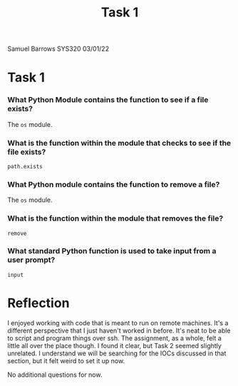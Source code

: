 #+TITLE: Task 1
#+AUTHOR:

Samuel Barrows
SYS320
03/01/22

* Task 1
*** What Python Module contains the function to see if a file exists?

    The ~os~ module.

*** What is the function **within the module** that checks to see if the file exists?

    ~path.exists~
    
*** What Python module **contains** the function to remove a file?

    The ~os~ module.
    
*** What is the function **within the module** that removes the file?

    ~remove~
    
*** What standard Python function is used to take **input** from a user prompt?

    ~input~


* Reflection

    I enjoyed working with code that is meant to run on remote
    machines. It's a different perspective that I just haven't worked
    in before. It's neat to be able to script and program things over
    ssh. The assignment, as a whole, felt a little all over the place
    though. I found it clear, but Task 2 seemed slightly unrelated. I
    understand we will be searching for the IOCs discussed in that
    section, but it felt weird to set it up now.

    No additional questions for now.
